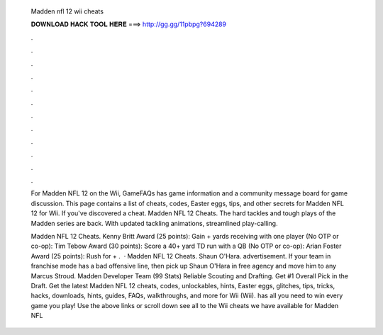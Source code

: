   Madden nfl 12 wii cheats
  
  
  
  𝐃𝐎𝐖𝐍𝐋𝐎𝐀𝐃 𝐇𝐀𝐂𝐊 𝐓𝐎𝐎𝐋 𝐇𝐄𝐑𝐄 ===> http://gg.gg/11pbpg?694289
  
  
  
  .
  
  
  
  .
  
  
  
  .
  
  
  
  .
  
  
  
  .
  
  
  
  .
  
  
  
  .
  
  
  
  .
  
  
  
  .
  
  
  
  .
  
  
  
  .
  
  
  
  .
  
  For Madden NFL 12 on the Wii, GameFAQs has game information and a community message board for game discussion. This page contains a list of cheats, codes, Easter eggs, tips, and other secrets for Madden NFL 12 for Wii. If you've discovered a cheat. Madden NFL 12 Cheats. The hard tackles and tough plays of the Madden series are back. With updated tackling animations, streamlined play-calling.
  
  Madden NFL 12 Cheats. Kenny Britt Award (25 points): Gain + yards receiving with one player (No OTP or co-op): Tim Tebow Award (30 points): Score a 40+ yard TD run with a QB (No OTP or co-op): Arian Foster Award (25 points): Rush for + .  · Madden NFL 12 Cheats. Shaun O'Hara. advertisement. If your team in franchise mode has a bad offensive line, then pick up Shaun O'Hara in free agency and move him to any Marcus Stroud. Madden Developer Team (99 Stats) Reliable Scouting and Drafting. Get #1 Overall Pick in the Draft. Get the latest Madden NFL 12 cheats, codes, unlockables, hints, Easter eggs, glitches, tips, tricks, hacks, downloads, hints, guides, FAQs, walkthroughs, and more for Wii (Wii).  has all you need to win every game you play! Use the above links or scroll down see all to the Wii cheats we have available for Madden NFL 
